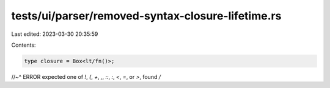 tests/ui/parser/removed-syntax-closure-lifetime.rs
==================================================

Last edited: 2023-03-30 20:35:59

Contents:

.. code-block:: rs

    type closure = Box<lt/fn()>;
//~^ ERROR expected one of `!`, `(`, `+`, `,`, `::`, `:`, `<`, `=`, or `>`, found `/`


